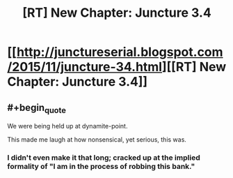 #+TITLE: [RT] New Chapter: Juncture 3.4

* [[http://junctureserial.blogspot.com/2015/11/juncture-34.html][[RT] New Chapter: Juncture 3.4]]
:PROPERTIES:
:Author: AHatfulOfBomb
:Score: 7
:DateUnix: 1447952898.0
:END:

** #+begin_quote
  We were being held up at dynamite-point.
#+end_quote

This made me laugh at how nonsensical, yet serious, this was.
:PROPERTIES:
:Author: xamueljones
:Score: 2
:DateUnix: 1447973352.0
:END:

*** I didn't even make it that long; cracked up at the implied formality of "I am in the process of robbing this bank."
:PROPERTIES:
:Author: Chosen_Pun
:Score: 2
:DateUnix: 1447986917.0
:END:
